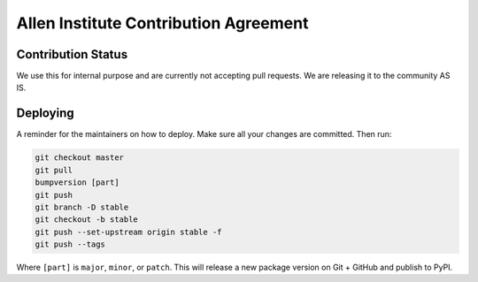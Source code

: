 **************************************
Allen Institute Contribution Agreement
**************************************

Contribution Status
===================
We use this for internal purpose and are currently not accepting pull requests. We are releasing it to the community AS IS.

.. _CONTRIBUTING_Deploying:

Deploying
=========

A reminder for the maintainers on how to deploy.
Make sure all your changes are committed.
Then run:

.. code-block:: bash

  git checkout master
  git pull
  bumpversion [part]
  git push
  git branch -D stable
  git checkout -b stable
  git push --set-upstream origin stable -f
  git push --tags

Where ``[part]`` is ``major``, ``minor``, or ``patch``.
This will release a new package version on Git + GitHub and publish to PyPI.

..
    Agreement
    =========

    This document describes the terms under which you may make “Contributions” —
    which may include without limitation, software additions, revisions, bug fixes, configuration changes,
    documentation, or any other materials — to any of the projects owned or managed by the Allen Institute.
    If you have questions about these terms, please contact us at terms@alleninstitute.org.

    You certify that:

    - Your Contributions are either:
        1.	Created in whole or in part by you and you have the right to submit them under the designated license (described below); or
        2.	Based upon previous work that, to the best of your knowledge, is covered under an appropriate open source license and you have the right under that license to submit that work with modifications,whether created in whole or in part by you, under the designated license; or
        3.	Provided directly to you by some other person who certified (1) or (2) and you have not modified them.
    - You are granting your Contributions to the Allen Institute under the terms of the Allen Institute Software License (the “designated license”).
    - You understand and agree that the Allen Institute projects and your Contributions are public and that
    a record of the Contributions (including all metadata and personal information you submit with them) is
    maintained indefinitely and may be redistributed consistent with the Allen Institute’s mission and the
    Allen Institute Software License (the “designated license”).
